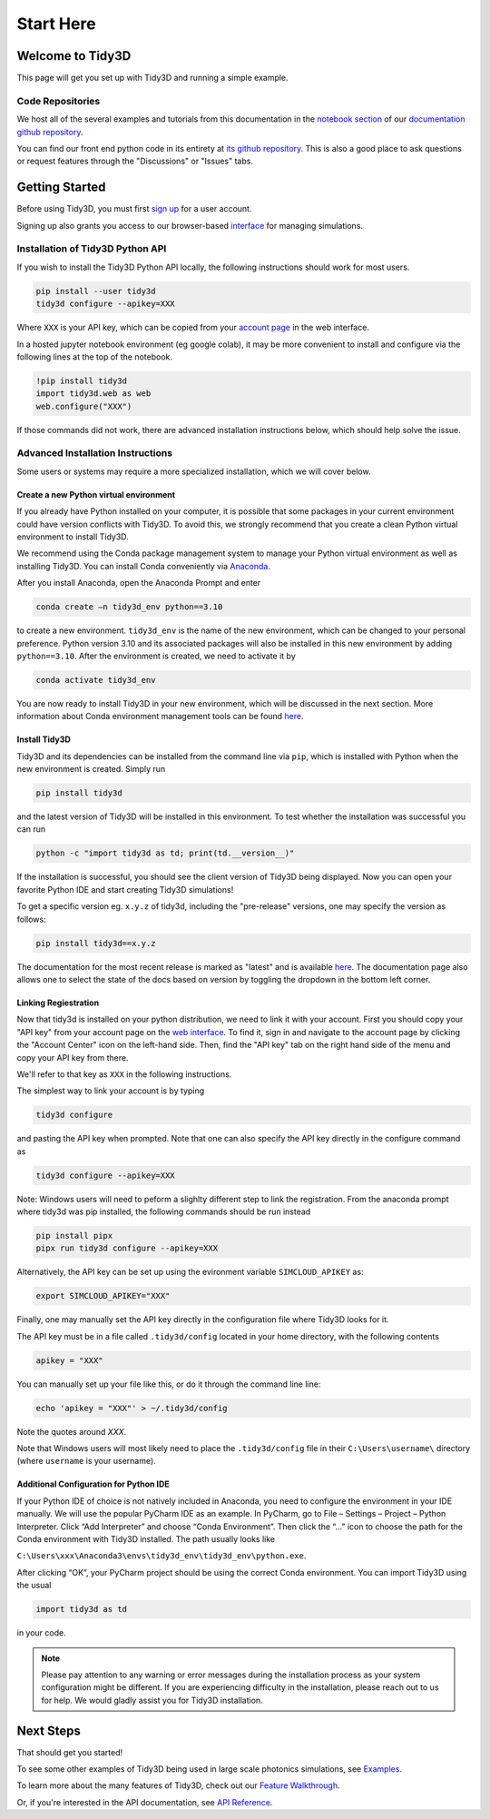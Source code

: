 **********
Start Here
**********

Welcome to Tidy3D
=================

This page will get you set up with Tidy3D and running a simple example.

Code Repositories
-----------------

We host all of the several examples and tutorials from this documentation in the `notebook section <https://github.com/flexcompute-readthedocs/tidy3d-docs/tree/readthedocs/docs/source/notebooks>`_ of our `documentation github repository <https://github.com/flexcompute-readthedocs/tidy3d-docs>`_.

You can find our front end python code in its entirety at `its github repository <https://github.com/flexcompute/tidy3d>`_.  This is also a good place to ask questions or request features through the "Discussions" or "Issues" tabs.

Getting Started
===============

Before using Tidy3D, you must first `sign up <https://tidy3d.simulation.cloud/signup>`_ for a user account.

Signing up also grants you access to our browser-based `interface <https://tidy3d.simulation.cloud/account>`_ for managing simulations.

.. Quick Start (Binder Notebook)
.. -----------------------------

.. `Click this text to get started running a Tidy3D simulation right away without any installation or software setup. <https://mybinder.org/v2/gh/flexcompute-readthedocs/tidy3d-docs/readthedocs?labpath=docs%2Fsource%2Fnotebooks%2FStartHere.ipynb>`_

.. Once there, to run the full example, select "Run -> Run All Cells".  Or you can click through the code blocks by pressing the "play" icon.

.. You will first be prompted to log in using the email and password you used for your user account.

.. Then the notebook will create a simulation and upload it to our server, where it will run for a few minutes before downloading the results and plotting the field patterns.

.. image:: _static/quickstart_fields.png
..    :width: 600

.. To play around with the simulation parameters, you can edit the notebook directly and re-run.

Installation of Tidy3D Python API
---------------------------------

If you wish to install the Tidy3D Python API locally, the following instructions should work for most users.

.. code-block:: bash

    pip install --user tidy3d
    tidy3d configure --apikey=XXX

Where ``XXX`` is your API key, which can be copied from your `account page <https://tidy3d.simulation.cloud/account>`_ in the web interface.

In a hosted jupyter notebook environment (eg google colab), it may be more convenient to install and configure via the following lines at the top of the notebook.

.. code-block:: bash

    !pip install tidy3d
    import tidy3d.web as web
    web.configure("XXX")

If those commands did not work, there are advanced installation instructions below, which should help solve the issue.

Advanced Installation Instructions
----------------------------------

Some users or systems may require a more specialized installation, which we will cover below.

Create a new Python virtual environment
^^^^^^^^^^^^^^^^^^^^^^^^^^^^^^^^^^^^^^^

If you already have Python installed on your computer, it is possible that some packages in your current environment could have version conflicts with Tidy3D. To avoid this, we strongly recommend that you create a clean Python virtual environment to install Tidy3D.

We recommend using the Conda package management system to manage your Python virtual environment as well as installing Tidy3D. You can install Conda conveniently via `Anaconda <https://www.anaconda.com/>`__.

After you install Anaconda, open the Anaconda Prompt and enter

.. code-block:: bash

    conda create –n tidy3d_env python==3.10

to create a new environment. ``tidy3d_env`` is the name of the new environment, which can be changed to your personal preference. Python version 3.10 and its associated packages will also be installed in this new environment by adding ``python==3.10``. After the environment is created, we need to activate it by

.. code-block:: bash

    conda activate tidy3d_env

You are now ready to install Tidy3D in your new environment, which will be discussed in the next section. More information about Conda environment management tools can be found `here <https://conda.io/projects/conda/en/latest/user-guide/tasks/manage-environments.html>`__.

Install Tidy3D
^^^^^^^^^^^^^^

Tidy3D and its dependencies can be installed from the command line via ``pip``, which is installed with Python when the new environment is created. Simply run

.. code-block:: bash

    pip install tidy3d

and the latest version of Tidy3D will be installed in this environment. To test whether the installation was successful you can run

.. code-block:: bash

    python -c "import tidy3d as td; print(td.__version__)"

If the installation is successful, you should see the client version of Tidy3D being displayed. Now you can open your favorite Python IDE and start creating Tidy3D simulations!

To get a specific version eg. ``x.y.z`` of tidy3d, including the "pre-release" versions, one may specify the version as follows:

.. code-block:: bash

    pip install tidy3d==x.y.z

The documentation for the most recent release is marked as "latest" and is available `here <https://docs.flexcompute.com/projects/tidy3d/en/latest/>`__. The documentation page also allows one to select the state of the docs based on version by toggling the dropdown in the bottom left corner.

Linking Regiestration
^^^^^^^^^^^^^^^^^^^^^

Now that tidy3d is installed on your python distribution, we need to link it with your account. First you should copy your "API key" from your account page on the `web interface <https://tidy3d.simulation.cloud/account>`_.  To find it, sign in and navigate to the account page by clicking the "Account Center" icon on the left-hand side. Then, find the "API key" tab on the right hand side of the menu and copy your API key from there.

We'll refer to that key as ``XXX`` in the following instructions.

The simplest way to link your account is by typing 

.. code-block:: bash

    tidy3d configure

and pasting the API key when prompted. Note that one can also specify the API key directly in the configure command as

.. code-block:: bash

    tidy3d configure --apikey=XXX

Note: Windows users will need to peform a slighlty different step to link the registration. From the anaconda prompt where tidy3d was pip installed, the following commands should be run instead

.. code-block:: bash

    pip install pipx
    pipx run tidy3d configure --apikey=XXX

Alternatively, the API key can be set up using the evironment variable ``SIMCLOUD_APIKEY`` as:

.. code-block:: bash

    export SIMCLOUD_APIKEY="XXX"

Finally, one may manually set the API key directly in the configuration file where Tidy3D looks for it.

The API key must be in a file called ``.tidy3d/config`` located in your home directory, with the following contents

.. code-block:: bash

    apikey = "XXX"


You can manually set up your file like this, or do it through the command line line:

.. code-block:: bash

    echo 'apikey = "XXX"' > ~/.tidy3d/config

Note the quotes around `XXX`.

Note that Windows users will most likely need to place the ``.tidy3d/config`` file in their ``C:\Users\username\`` directory (where ``username`` is your username).


Additional Configuration for Python IDE
^^^^^^^^^^^^^^^^^^^^^^^^^^^^^^^^^^^^^^^

If your Python IDE of choice is not natively included in Anaconda, you need to configure the environment in your IDE manually. We will use the popular PyCharm IDE as an example. In PyCharm, go to File – Settings – Project – Python Interpreter. Click “Add Interpreter” and choose “Conda Environment”. Then click the “…” icon to choose the path for the Conda environment with Tidy3D installed. The path usually looks like

``C:\Users\xxx\Anaconda3\envs\tidy3d_env\tidy3d_env\python.exe``.

After clicking “OK”, your PyCharm project should be using the correct Conda environment. You can import Tidy3D using the usual

.. code-block:: bash

    import tidy3d as td

in your code.

.. note:: Please pay attention to any warning or error messages during the installation process as your system configuration might be different. If you are experiencing difficulty in the installation, please reach out to us for help. We would gladly assist you for Tidy3D installation.

Next Steps
==========

That should get you started!  

To see some other examples of Tidy3D being used in large scale photonics simulations, see `Examples <./examples.html>`_.

To learn more about the many features of Tidy3D, check out our `Feature Walkthrough <./notebooks/Simulation.html>`_.

Or, if you're interested in the API documentation, see `API Reference <./api.html>`_.

